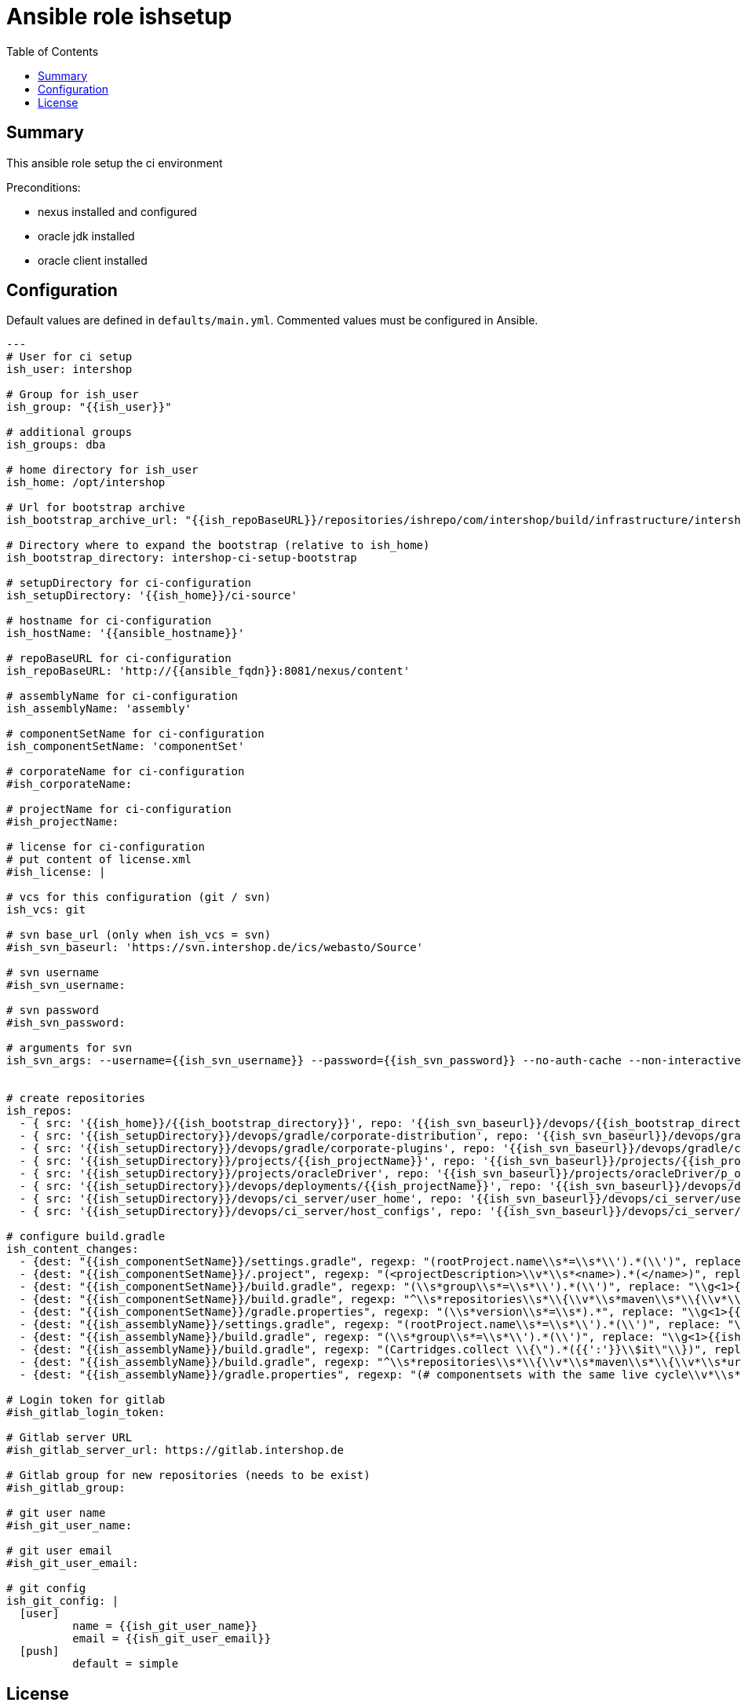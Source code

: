 = Ansible role ishsetup
:latestRevision: 1.0.0
:toc:

== Summary
This ansible role setup the ci environment

Preconditions:

* nexus installed and configured
* oracle jdk installed
* oracle client installed

== Configuration
Default values are defined in `defaults/main.yml`. Commented values must be configured in Ansible.
```
---
# User for ci setup
ish_user: intershop

# Group for ish_user
ish_group: "{{ish_user}}"

# additional groups
ish_groups: dba

# home directory for ish_user
ish_home: /opt/intershop

# Url for bootstrap archive
ish_bootstrap_archive_url: "{{ish_repoBaseURL}}/repositories/ishrepo/com/intershop/build/infrastructure/intershop-ci-setup-bootstrap/3.3.0/intershop-ci-setup-bootstrap-3.3.0.zip"

# Directory where to expand the bootstrap (relative to ish_home)
ish_bootstrap_directory: intershop-ci-setup-bootstrap

# setupDirectory for ci-configuration
ish_setupDirectory: '{{ish_home}}/ci-source'

# hostname for ci-configuration
ish_hostName: '{{ansible_hostname}}'

# repoBaseURL for ci-configuration
ish_repoBaseURL: 'http://{{ansible_fqdn}}:8081/nexus/content'

# assemblyName for ci-configuration
ish_assemblyName: 'assembly'

# componentSetName for ci-configuration
ish_componentSetName: 'componentSet'

# corporateName for ci-configuration
#ish_corporateName:

# projectName for ci-configuration
#ish_projectName:

# license for ci-configuration
# put content of license.xml
#ish_license: |

# vcs for this configuration (git / svn)
ish_vcs: git

# svn base_url (only when ish_vcs = svn)
#ish_svn_baseurl: 'https://svn.intershop.de/ics/webasto/Source'

# svn username
#ish_svn_username:

# svn password
#ish_svn_password:

# arguments for svn
ish_svn_args: --username={{ish_svn_username}} --password={{ish_svn_password}} --no-auth-cache --non-interactive


# create repositories
ish_repos:
  - { src: '{{ish_home}}/{{ish_bootstrap_directory}}', repo: '{{ish_svn_baseurl}}/devops/{{ish_bootstrap_directory}}' }
  - { src: '{{ish_setupDirectory}}/devops/gradle/corporate-distribution', repo: '{{ish_svn_baseurl}}/devops/gradle/corporate-distribution' }
  - { src: '{{ish_setupDirectory}}/devops/gradle/corporate-plugins', repo: '{{ish_svn_baseurl}}/devops/gradle/corporate-plugins' }
  - { src: '{{ish_setupDirectory}}/projects/{{ish_projectName}}', repo: '{{ish_svn_baseurl}}/projects/{{ish_projectName}}' }
  - { src: '{{ish_setupDirectory}}/projects/oracleDriver', repo: '{{ish_svn_baseurl}}/projects/oracleDriver/p_oracle' }
  - { src: '{{ish_setupDirectory}}/devops/deployments/{{ish_projectName}}', repo: '{{ish_svn_baseurl}}/devops/deployments/{{ish_projectName}}' }
  - { src: '{{ish_setupDirectory}}/devops/ci_server/user_home', repo: '{{ish_svn_baseurl}}/devops/ci_server/user_home' }
  - { src: '{{ish_setupDirectory}}/devops/ci_server/host_configs', repo: '{{ish_svn_baseurl}}/devops/ci_server/host_configs' }

# configure build.gradle
ish_content_changes:
  - {dest: "{{ish_componentSetName}}/settings.gradle", regexp: "(rootProject.name\\s*=\\s*\\').*(\\')", replace: "\\g<1>{{ish_componentSetName}}\\g<2>" }
  - {dest: "{{ish_componentSetName}}/.project", regexp: "(<projectDescription>\\v*\\s*<name>).*(</name>)", replace: "\\g<1>{{ish_componentSetName}}\\g<2>" }
  - {dest: "{{ish_componentSetName}}/build.gradle", regexp: "(\\s*group\\s*=\\s*\\').*(\\')", replace: "\\g<1>{{ish_corporateName}}\\g<2>" }
  - {dest: "{{ish_componentSetName}}/build.gradle", regexp: "^\\s*repositories\\s*\\{\\v*\\s*maven\\s*\\{\\v*\\s*url.*?\\v*\\s*\\}\\v*\\s*\\}\\v*", replace: "" }
  - {dest: "{{ish_componentSetName}}/gradle.properties", regexp: "(\\s*version\\s*=\\s*).*", replace: "\\g<1>{{ish_version}}" }
  - {dest: "{{ish_assemblyName}}/settings.gradle", regexp: "(rootProject.name\\s*=\\s*\\').*(\\')", replace: "\\g<1>{{ish_assemblyName}}\\g<2>" }
  - {dest: "{{ish_assemblyName}}/build.gradle", regexp: "(\\s*group\\s*=\\s*\\').*(\\')", replace: "\\g<1>{{ish_corporateName}}\\g<2>" }
  - {dest: "{{ish_assemblyName}}/build.gradle", regexp: "(Cartridges.collect \\{\").*({{':'}}\\$it\"\\})", replace: "\\g<1>{{ish_corporateName}}\\g<2>" }
  - {dest: "{{ish_assemblyName}}/build.gradle", regexp: "^\\s*repositories\\s*\\{\\v*\\s*maven\\s*\\{\\v*\\s*url.*?\\v*\\s*\\}\\v*\\s*\\}\\v*", replace: "" }
  - {dest: "{{ish_assemblyName}}/gradle.properties", regexp: "(# componentsets with the same live cycle\\v*\\s*filter).*$", replace: "\\g<1>.{{ish_corporateName}}.{{ish_componentSetName}} = {{ish_version}}%suffix%" }
  
# Login token for gitlab
#ish_gitlab_login_token:

# Gitlab server URL
#ish_gitlab_server_url: https://gitlab.intershop.de

# Gitlab group for new repositories (needs to be exist)
#ish_gitlab_group:

# git user name
#ish_git_user_name:

# git user email
#ish_git_user_email:

# git config
ish_git_config: |
  [user]
          name = {{ish_git_user_name}}
          email = {{ish_git_user_email}}
  [push]
          default = simple
       
```
== License

Copyright 2014-2016 Intershop Communications.

Licensed under the Apache License, Version 2.0 (the "License"); you may not use this file except in compliance with the License. You may obtain a copy of the License at

http://www.apache.org/licenses/LICENSE-2.0

Unless required by applicable law or agreed to in writing, software distributed under the License is distributed on an "AS IS" BASIS, WITHOUT WARRANTIES OR CONDITIONS OF ANY KIND, either express or implied. See the License for the specific language governing permissions and limitations under the License.